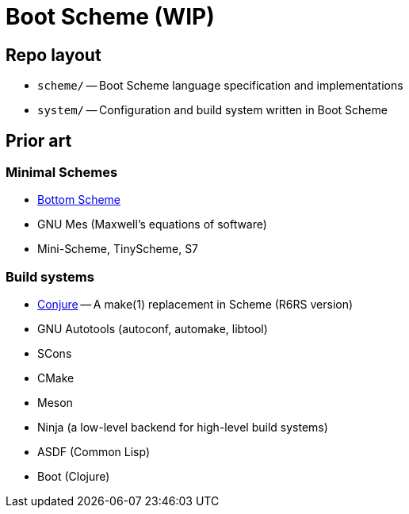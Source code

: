 # Boot Scheme (WIP)

## Repo layout

* `scheme/` -- Boot Scheme language specification and implementations
* `system/` -- Configuration and build system written in Boot Scheme

## Prior art

### Minimal Schemes

* https://github.com/johnwcowan/r7rs-work/blob/master/BottomScheme.md[Bottom Scheme]
* GNU Mes (Maxwell's equations of software)
* Mini-Scheme, TinyScheme, S7

### Build systems

* https://github.com/rotty/conjure[Conjure] -- A make(1) replacement in Scheme (R6RS version)
* GNU Autotools (autoconf, automake, libtool)
* SCons
* CMake
* Meson
* Ninja (a low-level backend for high-level build systems)
* ASDF (Common Lisp)
* Boot (Clojure)

